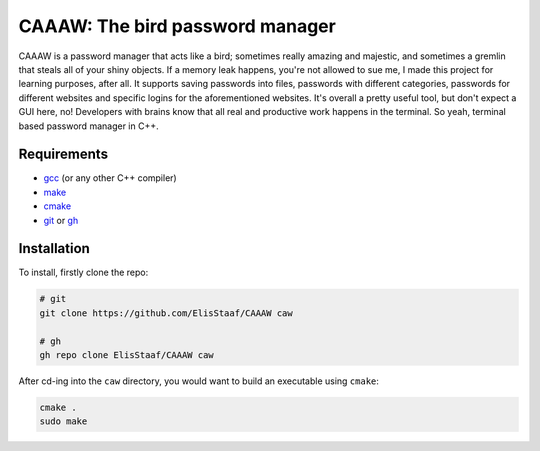 CAAAW: The bird password manager
================================
.. image:: https://img.shields.io/badge/Build%20(fedora)-passing-2a7fd5?logo=fedora&logoColor=2a7fd5&style=for-the-badge
   :alt: Build = Passing
   :target: https://github.com/ElisStaaf/CAAAW
.. image:: https://img.shields.io/badge/Version-1.0.0-38c747?style=for-the-badge
   :alt: Version = 1.0.0
   :target: https://github.com/ElisStaaf/CAAAW
.. image:: https://img.shields.io/badge/Language-C++-grey?logo=c%2B%2B&logoColor=white&labelColor=blue&&style=for-the-badge
   :alt: Language = C++
   :target: https://github.com/ElisStaaf/CAAAW

CAAAW is a password manager that acts like a bird; sometimes really amazing and majestic, and sometimes a
gremlin that steals all of your shiny objects. If a memory leak happens, you're not allowed to sue me, I
made this project for learning purposes, after all. It supports saving passwords into files, passwords
with different categories, passwords for different websites and specific logins for the aforementioned
websites. It's overall a pretty useful tool, but don't expect a GUI here, no! Developers with brains know
that all real and productive work happens in the terminal. So yeah, terminal based password manager in C++.

Requirements
------------
* `gcc`_ (or any other C++ compiler)
* `make`_
* `cmake`_
* `git`_ or `gh`_

Installation
------------
To install, firstly clone the repo:

.. code:: sh

   # git
   git clone https://github.com/ElisStaaf/CAAAW caw

   # gh
   gh repo clone ElisStaaf/CAAAW caw

After cd-ing into the ``caw`` directory, you would want to build
an executable using ``cmake``:

.. code:: sh

   cmake .
   sudo make

.. _`gcc`: https://gcc.gnu.org/install
.. _`make`: https://www.gnu.org/software/make
.. _`cmake`: https://cmake.org/download
.. _`git`: https://git-scm.com/downloads 
.. _`gh`: https://github.com/cli/cli#installation
